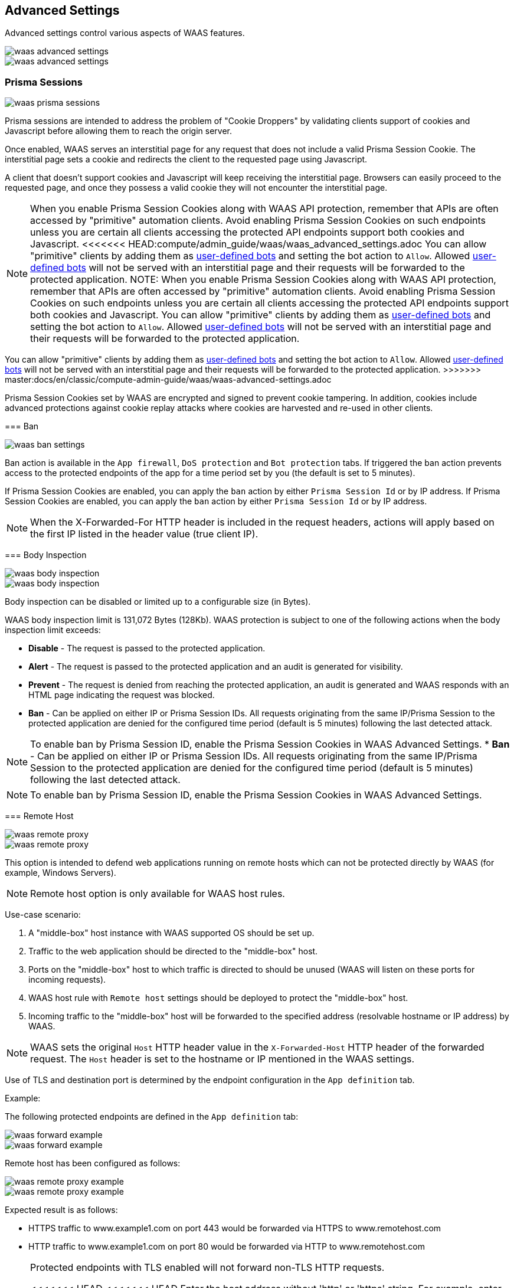 == Advanced Settings

Advanced settings control various aspects of WAAS features.

image::waas_advanced_settings.png[scale=40]
image::waas_advanced_settings.png[scale=40]

[#prisma-session]

=== Prisma Sessions

image::waas_prisma_sessions.png[scale=40]

Prisma sessions are intended to address the problem of "Cookie Droppers" by validating clients support of cookies and Javascript before allowing them to reach the origin server.

Once enabled, WAAS serves an interstitial page for any request that does not include a valid Prisma Session Cookie. The interstitial page sets a cookie and redirects the client to the requested page using Javascript. 

A client that doesn't support cookies and Javascript will keep receiving the interstitial page. Browsers can easily proceed to the requested page, and once they possess a valid cookie they will not encounter the interstitial page.

NOTE: When you enable Prisma Session Cookies along with WAAS API protection, remember that APIs are often accessed by "primitive" automation clients. Avoid enabling Prisma Session Cookies on such endpoints unless you are certain all clients accessing the protected API endpoints support both cookies and Javascript.
<<<<<<< HEAD:compute/admin_guide/waas/waas_advanced_settings.adoc
You can allow "primitive" clients by adding them as xref:./waas_bot_protection.adoc#user-defined-bot[user-defined bots] and setting the bot action to `Allow`.
Allowed xref:./waas_bot_protection.adoc#user-defined-bot[user-defined bots] will not be served with an interstitial page and their requests will be forwarded to the protected application.
NOTE: When you enable Prisma Session Cookies along with WAAS API protection, remember that APIs are often accessed by "primitive" automation clients. Avoid enabling Prisma Session Cookies on such endpoints unless you are certain all clients accessing the protected API endpoints support both cookies and Javascript.
You can allow "primitive" clients by adding them as xref:./waas_bot_protection.adoc#user-defined-bot[user-defined bots] and setting the bot action to `Allow`.
Allowed xref:./waas_bot_protection.adoc#user-defined-bot[user-defined bots] will not be served with an interstitial page and their requests will be forwarded to the protected application.
=======
You can allow "primitive" clients by adding them as xref:./waas-bot-protection.adoc#user-defined-bot[user-defined bots] and setting the bot action to `Allow`.
Allowed xref:./waas-bot-protection.adoc#user-defined-bot[user-defined bots] will not be served with an interstitial page and their requests will be forwarded to the protected application.
>>>>>>> master:docs/en/classic/compute-admin-guide/waas/waas-advanced-settings.adoc

Prisma Session Cookies set by WAAS are encrypted and signed to prevent cookie tampering. In addition, cookies include advanced protections against cookie replay attacks where cookies are harvested and re-used in other clients.

[#ban-settings]

=== Ban

image::waas_ban_settings.png[scale=40]

Ban action is available in the `App firewall`, `DoS protection` and `Bot protection` tabs.
If triggered the ban action prevents access to the protected endpoints of the app for a time period set by you (the default is set to 5 minutes).

If Prisma Session Cookies are enabled, you can apply the `ban` action by either `Prisma Session Id` or by IP address.
If Prisma Session Cookies are enabled, you can apply the `ban` action by either `Prisma Session Id` or by IP address.

NOTE: When the X-Forwarded-For HTTP header is included in the request headers, actions will apply based on the first IP listed in the header value (true client IP).

=== Body Inspection

image::waas_body_inspection.png[scale=50]
image::waas_body_inspection.png[scale=50]

Body inspection can be disabled or limited up to a configurable size (in Bytes).

WAAS body inspection limit is 131,072 Bytes (128Kb). WAAS protection is subject to one of the following actions when the body inspection limit exceeds:
 
* *Disable* - The request is passed to the protected application.
* *Alert* - The request is passed to the protected application and an audit is generated for visibility.
* *Prevent* - The request is denied from reaching the protected application, an audit is generated and WAAS responds with an HTML page indicating the request was blocked.
* *Ban* - Can be applied on either IP or Prisma Session IDs. All requests originating from the same IP/Prisma Session to the protected application are denied for the configured time period (default is 5 minutes) following the last detected attack.

NOTE: To enable ban by Prisma Session ID, enable the Prisma Session Cookies in WAAS Advanced Settings.
* *Ban* - Can be applied on either IP or Prisma Session IDs. All requests originating from the same IP/Prisma Session to the protected application are denied for the configured time period (default is 5 minutes) following the last detected attack.

NOTE: To enable ban by Prisma Session ID, enable the Prisma Session Cookies in WAAS Advanced Settings.

=== Remote Host

image::waas_remote_proxy.png[scale=40]
image::waas_remote_proxy.png[scale=40]

This option is intended to defend web applications running on remote hosts which can not be protected directly by WAAS (for example, Windows Servers).

NOTE: Remote host option is only available for WAAS host rules.

Use-case scenario:

. A "middle-box" host instance with WAAS supported OS should be set up.
. Traffic to the web application should be directed to the "middle-box" host.
. Ports on the "middle-box" host to which traffic is directed to should be unused (WAAS will listen on these ports for incoming requests).
. WAAS host rule with `Remote host` settings should be deployed to protect the "middle-box" host.
. Incoming traffic to the "middle-box" host will be forwarded to the specified address (resolvable hostname or IP address) by WAAS.

NOTE: WAAS sets the original `Host` HTTP header value in the `X-Forwarded-Host` HTTP header of the forwarded request. The `Host` header is set to the hostname or IP mentioned in the WAAS settings.

Use of TLS and destination port is determined by the endpoint configuration in the `App definition` tab.

Example:

The following protected endpoints are defined in the `App definition` tab:

image::waas_forward_example.png[scale=50]
image::waas_forward_example.png[scale=50]

Remote host has been configured as follows:

image::waas_remote_proxy_example.png[scale=40]
image::waas_remote_proxy_example.png[scale=40]

Expected result is as follows:

- HTTPS traffic to www.example1.com on port 443 would be forwarded via HTTPS to www.remotehost.com
- HTTP traffic to www.example1.com on port 80 would be forwarded via HTTP to www.remotehost.com

[NOTE]
====
Protected endpoints with TLS enabled will not forward non-TLS HTTP requests.

<<<<<<< HEAD
<<<<<<< HEAD
Enter the host address without 'http' or 'https' string. For example, enter `www.example.com` and not http://www.example.com.

Enter the host address without 'http' or 'https' string. For example, enter "www.example.com" and not "http://www.example.com".
Enter the host address without 'http' or 'https' string. For example, enter "www.example.com" and not "http://www.example.com".
====

[#custom-responses]

=== Customize WAAS Response Message

image::waas_custom_response.png[width=750]

You can customize the response HTML and HTTP status code that are returned by WAAS when a *`Prevent`* or *`Ban`* effect occurs:

* *Prevent response code* - HTTP response code
* *Custom WAAS response message* - HTML code to be served.
Click on image::waas_preview_HTML.png[scale=10] for a preview of the rendered HTML code.

You can include Prisma Event IDs as part of customized responses by adding the following placeholder in user-provided HTML: `#eventID`.

[NOTE]
====
User-provided HTML must start and end with HTML tags.

Javascript code will not be rended in the preview window.
====

[#event-ids]
=== Prisma Event IDs

By default, responses sent to end users by WAAS are assigned an Event ID that may later be searched in the event monitor.
An event ID is included in the response header *X-Prisma-Event-Id* and is also included in the default WAAS block message:

image::waas_eventid_response.png[scale=30]

You can include Prisma Event IDs as part of customized responses by adding the following placeholder in user-provided HTML: `#eventID`.

Prisma Event IDs can be referenced in WAAS Event Analytics using the `Event ID` filter:

image::waas_eventid_filter.png[width=300]

